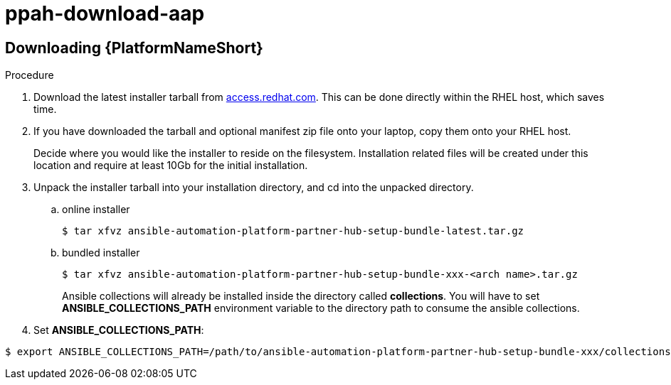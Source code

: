 :_content-type: PROCEDURE

[id="ppah-download-aap_{context}"]
= ppah-download-aap

:_content-type: PROCEDURE

== Downloading {PlatformNameShort}

.Procedure

. Download the latest installer tarball from link:https://access.redhat.com/downloads/content/480/ver=2.4/rhel---9/2.4/x86_64/product-software[access.redhat.com]. This can be done directly within the RHEL host, which saves time.

. If you have downloaded the tarball and optional manifest zip file onto your laptop, copy them onto your RHEL host.
+
Decide where you would like the installer to reside on the filesystem. Installation related files will be created under this location and require at least 10Gb for the initial installation.
+
. Unpack the installer tarball into your installation directory, and cd into the unpacked directory.
+
.. online installer
+
----
$ tar xfvz ansible-automation-platform-partner-hub-setup-bundle-latest.tar.gz
----
+
.. bundled installer
+
----
$ tar xfvz ansible-automation-platform-partner-hub-setup-bundle-xxx-<arch name>.tar.gz
----
+
Ansible collections will already be installed inside the directory called *collections*. You will have to set *ANSIBLE_COLLECTIONS_PATH* environment variable to the directory path to consume the ansible collections.

+
. Set *ANSIBLE_COLLECTIONS_PATH*: 
----
$ export ANSIBLE_COLLECTIONS_PATH=/path/to/ansible-automation-platform-partner-hub-setup-bundle-xxx/collections

----